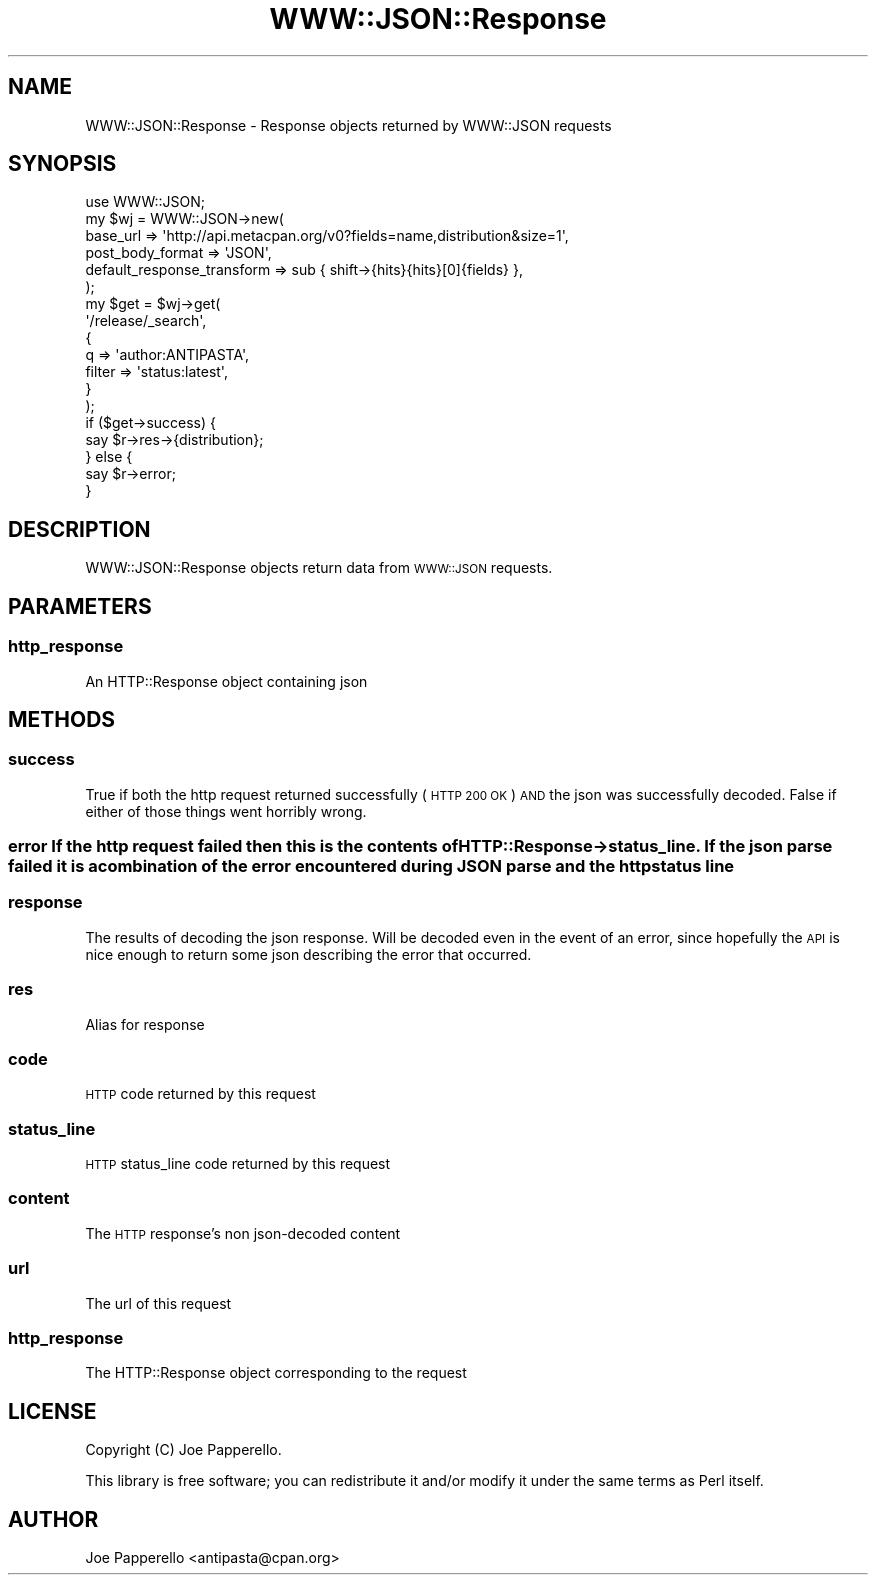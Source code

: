 .\" Automatically generated by Pod::Man 2.27 (Pod::Simple 3.28)
.\"
.\" Standard preamble:
.\" ========================================================================
.de Sp \" Vertical space (when we can't use .PP)
.if t .sp .5v
.if n .sp
..
.de Vb \" Begin verbatim text
.ft CW
.nf
.ne \\$1
..
.de Ve \" End verbatim text
.ft R
.fi
..
.\" Set up some character translations and predefined strings.  \*(-- will
.\" give an unbreakable dash, \*(PI will give pi, \*(L" will give a left
.\" double quote, and \*(R" will give a right double quote.  \*(C+ will
.\" give a nicer C++.  Capital omega is used to do unbreakable dashes and
.\" therefore won't be available.  \*(C` and \*(C' expand to `' in nroff,
.\" nothing in troff, for use with C<>.
.tr \(*W-
.ds C+ C\v'-.1v'\h'-1p'\s-2+\h'-1p'+\s0\v'.1v'\h'-1p'
.ie n \{\
.    ds -- \(*W-
.    ds PI pi
.    if (\n(.H=4u)&(1m=24u) .ds -- \(*W\h'-12u'\(*W\h'-12u'-\" diablo 10 pitch
.    if (\n(.H=4u)&(1m=20u) .ds -- \(*W\h'-12u'\(*W\h'-8u'-\"  diablo 12 pitch
.    ds L" ""
.    ds R" ""
.    ds C` ""
.    ds C' ""
'br\}
.el\{\
.    ds -- \|\(em\|
.    ds PI \(*p
.    ds L" ``
.    ds R" ''
.    ds C`
.    ds C'
'br\}
.\"
.\" Escape single quotes in literal strings from groff's Unicode transform.
.ie \n(.g .ds Aq \(aq
.el       .ds Aq '
.\"
.\" If the F register is turned on, we'll generate index entries on stderr for
.\" titles (.TH), headers (.SH), subsections (.SS), items (.Ip), and index
.\" entries marked with X<> in POD.  Of course, you'll have to process the
.\" output yourself in some meaningful fashion.
.\"
.\" Avoid warning from groff about undefined register 'F'.
.de IX
..
.nr rF 0
.if \n(.g .if rF .nr rF 1
.if (\n(rF:(\n(.g==0)) \{
.    if \nF \{
.        de IX
.        tm Index:\\$1\t\\n%\t"\\$2"
..
.        if !\nF==2 \{
.            nr % 0
.            nr F 2
.        \}
.    \}
.\}
.rr rF
.\"
.\" Accent mark definitions (@(#)ms.acc 1.5 88/02/08 SMI; from UCB 4.2).
.\" Fear.  Run.  Save yourself.  No user-serviceable parts.
.    \" fudge factors for nroff and troff
.if n \{\
.    ds #H 0
.    ds #V .8m
.    ds #F .3m
.    ds #[ \f1
.    ds #] \fP
.\}
.if t \{\
.    ds #H ((1u-(\\\\n(.fu%2u))*.13m)
.    ds #V .6m
.    ds #F 0
.    ds #[ \&
.    ds #] \&
.\}
.    \" simple accents for nroff and troff
.if n \{\
.    ds ' \&
.    ds ` \&
.    ds ^ \&
.    ds , \&
.    ds ~ ~
.    ds /
.\}
.if t \{\
.    ds ' \\k:\h'-(\\n(.wu*8/10-\*(#H)'\'\h"|\\n:u"
.    ds ` \\k:\h'-(\\n(.wu*8/10-\*(#H)'\`\h'|\\n:u'
.    ds ^ \\k:\h'-(\\n(.wu*10/11-\*(#H)'^\h'|\\n:u'
.    ds , \\k:\h'-(\\n(.wu*8/10)',\h'|\\n:u'
.    ds ~ \\k:\h'-(\\n(.wu-\*(#H-.1m)'~\h'|\\n:u'
.    ds / \\k:\h'-(\\n(.wu*8/10-\*(#H)'\z\(sl\h'|\\n:u'
.\}
.    \" troff and (daisy-wheel) nroff accents
.ds : \\k:\h'-(\\n(.wu*8/10-\*(#H+.1m+\*(#F)'\v'-\*(#V'\z.\h'.2m+\*(#F'.\h'|\\n:u'\v'\*(#V'
.ds 8 \h'\*(#H'\(*b\h'-\*(#H'
.ds o \\k:\h'-(\\n(.wu+\w'\(de'u-\*(#H)/2u'\v'-.3n'\*(#[\z\(de\v'.3n'\h'|\\n:u'\*(#]
.ds d- \h'\*(#H'\(pd\h'-\w'~'u'\v'-.25m'\f2\(hy\fP\v'.25m'\h'-\*(#H'
.ds D- D\\k:\h'-\w'D'u'\v'-.11m'\z\(hy\v'.11m'\h'|\\n:u'
.ds th \*(#[\v'.3m'\s+1I\s-1\v'-.3m'\h'-(\w'I'u*2/3)'\s-1o\s+1\*(#]
.ds Th \*(#[\s+2I\s-2\h'-\w'I'u*3/5'\v'-.3m'o\v'.3m'\*(#]
.ds ae a\h'-(\w'a'u*4/10)'e
.ds Ae A\h'-(\w'A'u*4/10)'E
.    \" corrections for vroff
.if v .ds ~ \\k:\h'-(\\n(.wu*9/10-\*(#H)'\s-2\u~\d\s+2\h'|\\n:u'
.if v .ds ^ \\k:\h'-(\\n(.wu*10/11-\*(#H)'\v'-.4m'^\v'.4m'\h'|\\n:u'
.    \" for low resolution devices (crt and lpr)
.if \n(.H>23 .if \n(.V>19 \
\{\
.    ds : e
.    ds 8 ss
.    ds o a
.    ds d- d\h'-1'\(ga
.    ds D- D\h'-1'\(hy
.    ds th \o'bp'
.    ds Th \o'LP'
.    ds ae ae
.    ds Ae AE
.\}
.rm #[ #] #H #V #F C
.\" ========================================================================
.\"
.IX Title "WWW::JSON::Response 3"
.TH WWW::JSON::Response 3 "2015-09-03" "perl v5.14.4" "User Contributed Perl Documentation"
.\" For nroff, turn off justification.  Always turn off hyphenation; it makes
.\" way too many mistakes in technical documents.
.if n .ad l
.nh
.SH "NAME"
WWW::JSON::Response \- Response objects returned by WWW::JSON requests
.SH "SYNOPSIS"
.IX Header "SYNOPSIS"
.Vb 1
\&    use WWW::JSON;
\&
\&    my $wj = WWW::JSON\->new(
\&        base_url => \*(Aqhttp://api.metacpan.org/v0?fields=name,distribution&size=1\*(Aq,
\&        post_body_format           => \*(AqJSON\*(Aq,
\&        default_response_transform => sub { shift\->{hits}{hits}[0]{fields} },
\&    );
\&
\&    my $get = $wj\->get(
\&        \*(Aq/release/_search\*(Aq,
\&        {
\&            q      => \*(Aqauthor:ANTIPASTA\*(Aq,
\&            filter => \*(Aqstatus:latest\*(Aq,
\&        }
\&    );
\&
\&    if ($get\->success) {
\&        say $r\->res\->{distribution};
\&    } else {
\&        say $r\->error;
\&    }
.Ve
.SH "DESCRIPTION"
.IX Header "DESCRIPTION"
WWW::JSON::Response objects return data from \s-1WWW::JSON\s0 requests.
.SH "PARAMETERS"
.IX Header "PARAMETERS"
.SS "http_response"
.IX Subsection "http_response"
An HTTP::Response object containing json
.SH "METHODS"
.IX Header "METHODS"
.SS "success"
.IX Subsection "success"
True if both the http request returned successfully (\s-1HTTP 200 OK\s0) \s-1AND\s0 the json was successfully decoded. False if either of those things went horribly wrong.
.SS "error If the http request failed then this is the contents of HTTP::Response\->status_line. If the json parse failed it is a combination of the error encountered during \s-1JSON\s0 parse and the http status line"
.IX Subsection "error If the http request failed then this is the contents of HTTP::Response->status_line. If the json parse failed it is a combination of the error encountered during JSON parse and the http status line"
.SS "response"
.IX Subsection "response"
The results of decoding the json response. Will be decoded even in the event of an error, since hopefully the \s-1API\s0 is nice enough to return some json describing the error that occurred.
.SS "res"
.IX Subsection "res"
Alias for response
.SS "code"
.IX Subsection "code"
\&\s-1HTTP\s0 code returned by this request
.SS "status_line"
.IX Subsection "status_line"
\&\s-1HTTP\s0 status_line code returned by this request
.SS "content"
.IX Subsection "content"
The \s-1HTTP\s0 response's non json-decoded content
.SS "url"
.IX Subsection "url"
The url of this request
.SS "http_response"
.IX Subsection "http_response"
The HTTP::Response object corresponding to the request
.SH "LICENSE"
.IX Header "LICENSE"
Copyright (C) Joe Papperello.
.PP
This library is free software; you can redistribute it and/or modify
it under the same terms as Perl itself.
.SH "AUTHOR"
.IX Header "AUTHOR"
Joe Papperello <antipasta@cpan.org>
